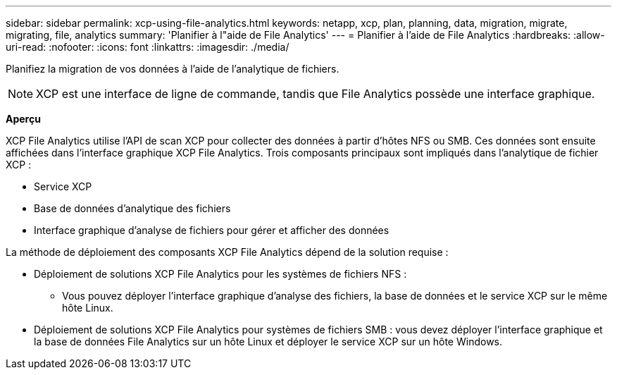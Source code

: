 ---
sidebar: sidebar 
permalink: xcp-using-file-analytics.html 
keywords: netapp, xcp, plan, planning, data, migration, migrate, migrating, file, analytics 
summary: 'Planifier à l"aide de File Analytics' 
---
= Planifier à l'aide de File Analytics
:hardbreaks:
:allow-uri-read: 
:nofooter: 
:icons: font
:linkattrs: 
:imagesdir: ./media/


[role="lead"]
Planifiez la migration de vos données à l'aide de l'analytique de fichiers.


NOTE: XCP est une interface de ligne de commande, tandis que File Analytics possède une interface graphique.

*Aperçu*

XCP File Analytics utilise l'API de scan XCP pour collecter des données à partir d'hôtes NFS ou SMB. Ces données sont ensuite affichées dans l'interface graphique XCP File Analytics. Trois composants principaux sont impliqués dans l'analytique de fichier XCP :

* Service XCP
* Base de données d'analytique des fichiers
* Interface graphique d'analyse de fichiers pour gérer et afficher des données


La méthode de déploiement des composants XCP File Analytics dépend de la solution requise :

* Déploiement de solutions XCP File Analytics pour les systèmes de fichiers NFS :
+
** Vous pouvez déployer l'interface graphique d'analyse des fichiers, la base de données et le service XCP sur le même hôte Linux.


* Déploiement de solutions XCP File Analytics pour systèmes de fichiers SMB : vous devez déployer l'interface graphique et la base de données File Analytics sur un hôte Linux et déployer le service XCP sur un hôte Windows.

